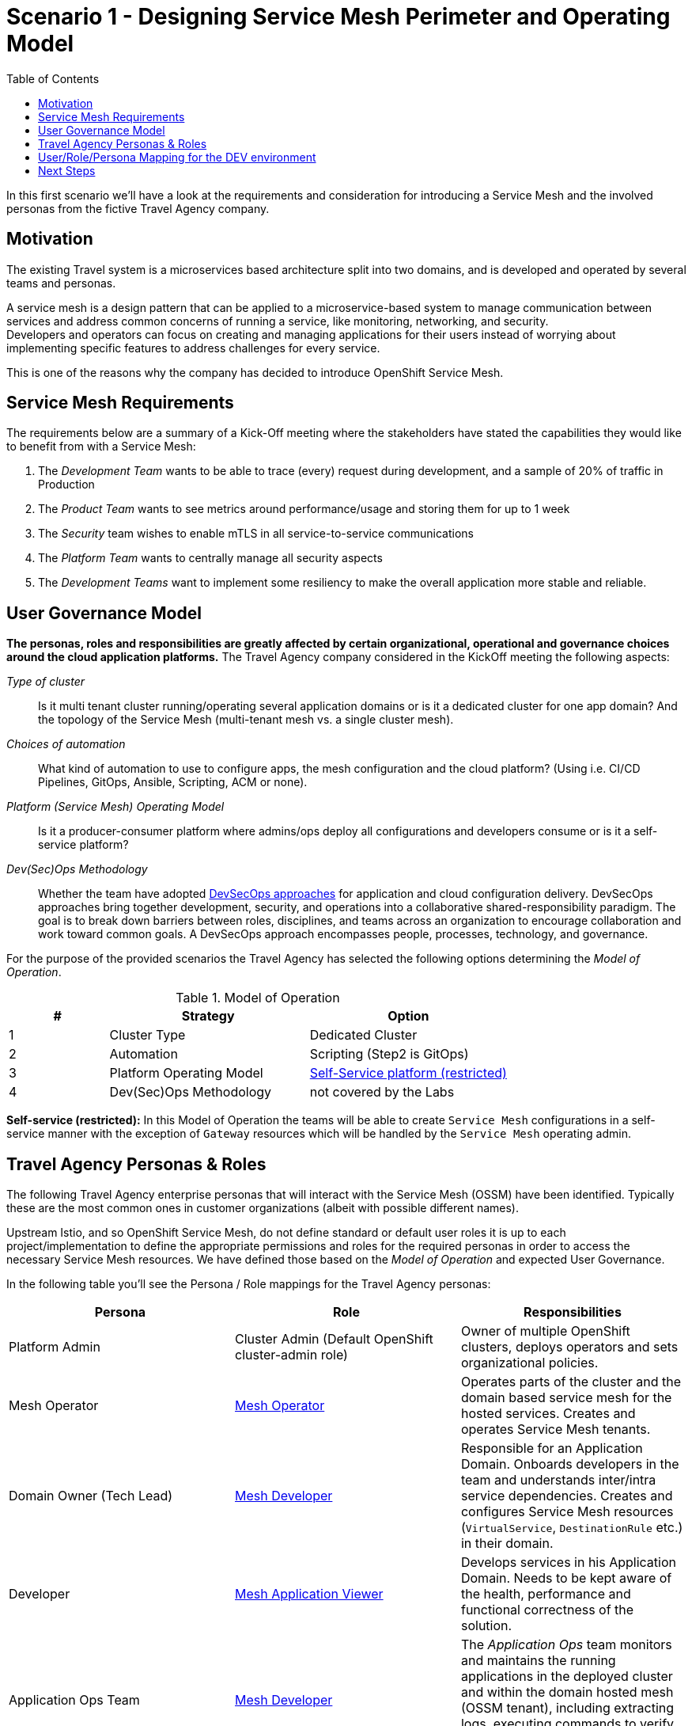 = Scenario 1 - Designing Service Mesh Perimeter and Operating Model
:toc:

In this first scenario we’ll have a look at the requirements and consideration for introducing a Service Mesh and the involved personas from the fictive Travel Agency company.

== Motivation

The existing Travel system is a microservices based architecture split into two domains, and is developed and operated by several teams and personas.

A service mesh is a design pattern that can be applied to a microservice-based system to manage communication between services and address common concerns of running a service, like monitoring, networking, and security.  +
Developers and operators can focus on creating and managing applications for their users instead of worrying about implementing specific features to address challenges for every service.

This is one of the reasons why the company has decided to introduce OpenShift Service Mesh.

== Service Mesh Requirements

The requirements below are a summary of a Kick-Off meeting where the stakeholders have stated the capabilities they would like to benefit from with a Service Mesh:

. The _Development Team_ wants to be able to trace (every) request during development, and a sample of 20% of traffic in Production
. The _Product Team_ wants to see metrics around performance/usage and storing them for up to 1 week
. The _Security_ team wishes to enable mTLS in all service-to-service communications
. The _Platform Team_ wants to centrally manage all security aspects
. The _Development Teams_ want to implement some resiliency to make the overall application more stable and reliable.

== User Governance Model

*The personas, roles and responsibilities are greatly affected by certain organizational, operational and governance choices around the cloud application platforms.* The Travel Agency company considered in the KickOff meeting the following aspects:

_Type of cluster_::

Is it multi tenant cluster running/operating several application domains or is it a dedicated cluster for one app domain? And the topology of the Service Mesh (multi-tenant mesh vs. a single cluster mesh).

_Choices of automation_::

What kind of automation to use to configure apps, the mesh configuration and the cloud platform? (Using i.e. CI/CD Pipelines, GitOps, Ansible, Scripting, ACM or none).

_Platform (Service Mesh) Operating Model_::

Is it a producer-consumer platform  where admins/ops deploy all configurations and developers consume or is it a self-service platform?

_Dev(Sec)Ops Methodology_::

Whether the team have adopted link:https://www.redhat.com/en/topics/security/devsecops/approach[DevSecOps approaches] for application and cloud configuration delivery. DevSecOps approaches bring together development, security, and operations into a collaborative shared-responsibility paradigm. The goal is to break down barriers between roles, disciplines, and teams across an organization to encourage collaboration and work toward common goals. A DevSecOps approach encompasses people, processes, technology, and governance.

For the purpose of the provided scenarios the Travel Agency has selected the following options determining the _Model of Operation_.



[cols="2,4,4"]
.Model of Operation
|===
|# |Strategy |Option

| 1 | Cluster Type | Dedicated Cluster

| 2 | Automation | Scripting (Step2 is GitOps)

| 3 | Platform Operating Model | <<sidenote2,Self-Service platform (restricted)>>

| 4 | Dev(Sec)Ops Methodology | not covered by the Labs

|===

[[sidenote2]]
*Self-service (restricted):* In this Model of Operation the teams will be able to create `Service Mesh` configurations in a self-service manner with the exception of `Gateway` resources which will be handled by the `Service Mesh` operating admin.

== Travel Agency Personas & Roles

The following Travel Agency enterprise personas that will interact with the Service Mesh (OSSM) have been identified. Typically these are the most common ones in customer organizations (albeit with possible different names).

Upstream Istio, and so OpenShift Service Mesh, do not define standard or default user roles it is up to each project/implementation to define the appropriate permissions and roles for the required personas in order to access the necessary Service Mesh resources.
We have defined those based on the _Model of Operation_ and expected User Governance.

In the following table you’ll see the Persona / Role mappings for the Travel Agency personas:

|===
|*Persona*|*Role*|*Responsibilities*

|Platform Admin|Cluster Admin (Default OpenShift cluster-admin role)|Owner of multiple OpenShift clusters, deploys operators and sets organizational policies.
|Mesh Operator|https://github.com/skoussou/rhte-ossm-labs/blob/main/setup/resources/roles-resources/mesh-operator.yaml[Mesh Operator]|Operates parts of the cluster and the domain based service mesh for the hosted services. Creates and operates Service Mesh tenants.
|Domain Owner (Tech Lead)|https://github.com/skoussou/rhte-ossm-labs/blob/main/setup/resources/roles-resources/mesh-developer.yaml[Mesh Developer]|Responsible for an Application Domain. Onboards developers in the team and understands inter/intra service dependencies. Creates and configures Service Mesh resources (`VirtualService`, `DestinationRule` etc.) in their domain.
|Developer|https://github.com/skoussou/rhte-ossm-labs/blob/main/setup/resources/roles-resources/mesh-app-viewer.yaml[Mesh Application Viewer]|Develops services in his Application Domain. Needs to be kept aware of the health, performance and functional correctness of the solution.
|Application Ops Team|https://github.com/skoussou/rhte-ossm-labs/blob/main/setup/resources/roles-resources/mesh-developer.yaml[Mesh Developer]|The _Application Ops_ team monitors and maintains the running applications in the deployed cluster and within the domain hosted mesh (OSSM tenant), including extracting logs, executing commands to verify state, and troubleshooting in higher (non-development) environments
|Product Owner|https://github.com/skoussou/rhte-ossm-labs/blob/main/setup/resources/roles-resources/mesh-app-viewer.yaml[Mesh Application Viewer]|The Product Owner needs to be aware of the health, usage, cost as well as other metrics around the business domain of the solution.
|===

[NOTE]
====
The `Mesh Operator`, `Mesh Application Viewer` and `Mesh Developer` Roles have been pre created for this Lab! Later you can review the link:https://github.com/skoussou/rhte-ossm-labs/blob/ef642f62a9cee8d501ab3a4aa219be7d2708aca2/setup/run-setup-scenario-1.sh#L76[OCP role resources] and link:https://github.com/skoussou/rhte-ossm-labs/blob/ef642f62a9cee8d501ab3a4aa219be7d2708aca2/setup/run-setup-scenario-1.sh#L129[role bindings] for each user.
====

== User/Role/Persona Mapping for the DEV environment

[NOTE]
====
For this Lab we’ve also pre created all the required OpenShift users for the identified personas and mapped the corresponding roles.
====

The table below shows the User/Role/Persona Mapping for the Travel Agency DEV environment:

[cols="1,4,3,2"]
.Users created in `DEV` Environment
|===
|Name |Enterprise Persona |Role Bindings |Namespace

| emma | Mesh Operator |  link:../setup/scripts/users/create-mesh-operator-roles.sh[`Mesh Operator`] | `dev-istio-system`

| cristina | Travel Portal Domain Owner (Tech Lead)  | link:../setup/scripts/users/create-mesh-dev-roles.sh[`Mesh Developer`] | `dev-travel-portal`, `dev-travel-control`

| farid | Travel Services Domain Owner (Tech Lead)  | link:../setup/scripts/users/create-mesh-dev-roles.sh[`Mesh Developer`] | `dev-travel-agency`

| john | Developer (TP) | link:../setup/scripts/users/create-mesh-viewer-roles.sh[`Mesh Application Viewer`] | `dev-travel-portal`, `dev-travel-control`

| mia | Developer (TS) | link:../setup/scripts/users/create-mesh-viewer-roles.sh[`Mesh Application Viewer`] | `dev-travel-agency`

| mus | Product Owner | link:../setup/scripts/users/create-mesh-viewer-roles.sh[`Mesh Application Viewer`] | `dev-travel-portal`, `dev-travel-control`, `dev-travel-agency`

|===

== Next Steps

In the next scenario the Travel Agency company is setting up and verifying the development environment.

link:scenario-2.adoc[Getting started with Scenario 2]
